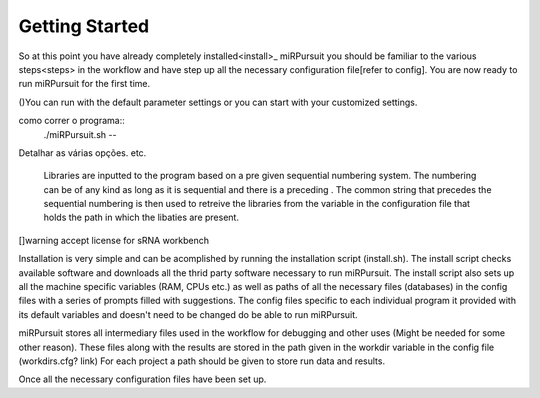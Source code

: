 ===============
Getting Started
===============

So at this point you have already completely installed<install>_ miRPursuit you should be familiar to the various steps<steps> in the workflow and have step up all the necessary configuration file[refer to config]. You are now ready to run miRPursuit for the first time.

()You can run with the default parameter settings or you can start with your customized settings.


como correr o programa::
	./miRPursuit.sh --


Detalhar as várias opções. etc.

 Libraries are inputted to the program based on a pre given sequential numbering system. The numbering can be of any kind as long as it is sequential and there is a preceding . The common  string that precedes the sequential numbering is then used to retreive the libraries from the variable in the configuration file that holds the path in which the libaties are present. 

[]warning accept license for sRNA workbench


Installation is very simple and can be acomplished by running the installation script (install.sh). The install script checks available software and downloads all the thrid party software necessary to run miRPursuit.
The install script also sets up all the machine specific variables (RAM, CPUs etc.) as well as paths of all the necessary files (databases) in the config files with a series of prompts filled with suggestions.
The config files specific to each individual program it provided with its default variables and doesn't need to be changed do be able to run miRPursuit. 

miRPursuit stores all intermediary files used in the workflow for debugging and other uses (Might be needed for some other reason). These files along with the results are stored in the path given in the workdir variable in the config file (workdirs.cfg? link)
For each project a path should be given to store run data and results.

Once all the necessary configuration files have been set up.  